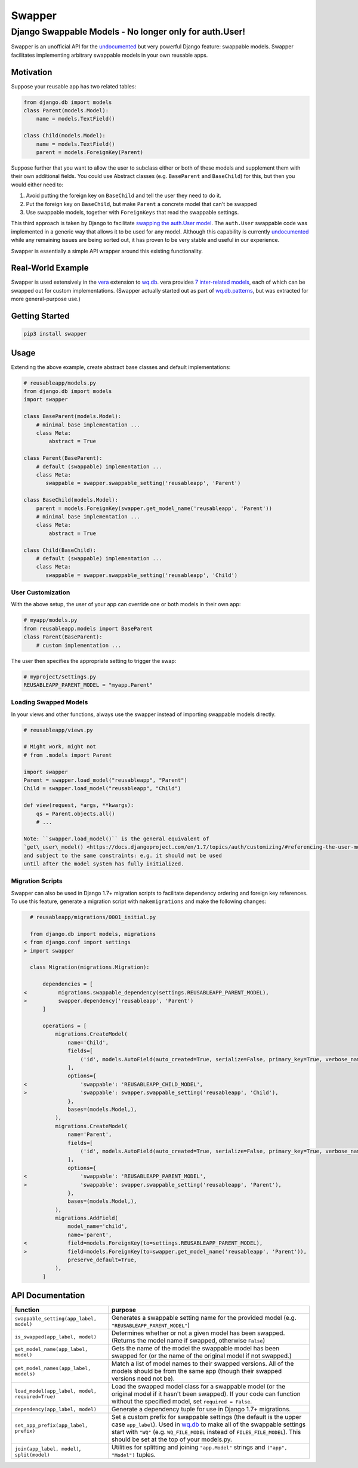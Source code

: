 Swapper
=======

Django Swappable Models - No longer only for auth.User!
^^^^^^^^^^^^^^^^^^^^^^^^^^^^^^^^^^^^^^^^^^^^^^^^^^^^^^^

Swapper is an unofficial API for the
`undocumented <https://code.djangoproject.com/ticket/19103>`__ but very
powerful Django feature: swappable models. Swapper facilitates
implementing arbitrary swappable models in your own reusable apps.

|Latest PyPI Release| |Release Notes| |License| |GitHub Stars| |GitHub
Forks| |GitHub Issues|

|Travis Build Status| |Python Support| |Django Support|

Motivation
----------

Suppose your reusable app has two related tables:

.. code:: python

    from django.db import models
    class Parent(models.Model):
        name = models.TextField()

    class Child(models.Model):
        name = models.TextField()
        parent = models.ForeignKey(Parent)

Suppose further that you want to allow the user to subclass either or
both of these models and supplement them with their own additional
fields. You could use Abstract classes (e.g. ``BaseParent`` and
``BaseChild``) for this, but then you would either need to:

1. Avoid putting the foreign key on ``BaseChild`` and tell the user they
   need to do it.
2. Put the foreign key on ``BaseChild``, but make ``Parent`` a concrete
   model that can't be swapped
3. Use swappable models, together with ``ForeignKeys`` that read the
   swappable settings.

This third approach is taken by Django to facilitate `swapping the
auth.User
model <https://docs.djangoproject.com/en/1.7/topics/auth/customizing/#auth-custom-user>`__.
The ``auth.User`` swappable code was implemented in a generic way that
allows it to be used for any model. Although this capability is
currently `undocumented <https://code.djangoproject.com/ticket/19103>`__
while any remaining issues are being sorted out, it has proven to be
very stable and useful in our experience.

Swapper is essentially a simple API wrapper around this existing
functionality.

Real-World Example
------------------

Swapper is used extensively in the `vera <http://wq.io/vera>`__
extension to `wq.db <http://wq.io/wq.db>`__. vera provides `7
inter-related models <https://github.com/wq/vera#models>`__, each of
which can be swapped out for custom implementations. (Swapper actually
started out as part of
`wq.db.patterns <http://wq.io/docs/about-patterns>`__, but was extracted
for more general-purpose use.)

Getting Started
---------------

.. code:: bash

    pip3 install swapper

Usage
-----

Extending the above example, create abstract base classes and default
implementations:

.. code:: python

    # reusableapp/models.py
    from django.db import models
    import swapper

    class BaseParent(models.Model):
        # minimal base implementation ...
        class Meta:
            abstract = True

    class Parent(BaseParent):
        # default (swappable) implementation ...
        class Meta:
           swappable = swapper.swappable_setting('reusableapp', 'Parent')

    class BaseChild(models.Model):
        parent = models.ForeignKey(swapper.get_model_name('reusableapp', 'Parent'))
        # minimal base implementation ...
        class Meta:
            abstract = True

    class Child(BaseChild):
        # default (swappable) implementation ...
        class Meta:
           swappable = swapper.swappable_setting('reusableapp', 'Child')

User Customization
~~~~~~~~~~~~~~~~~~

With the above setup, the user of your app can override one or both
models in their own app:

.. code:: python

    # myapp/models.py
    from reusableapp.models import BaseParent
    class Parent(BaseParent):
        # custom implementation ...

The user then specifies the appropriate setting to trigger the swap:

.. code:: python

    # myproject/settings.py
    REUSABLEAPP_PARENT_MODEL = "myapp.Parent"

Loading Swapped Models
~~~~~~~~~~~~~~~~~~~~~~

In your views and other functions, always use the swapper instead of
importing swappable models directly.

.. code:: python

    # reusableapp/views.py

    # Might work, might not
    # from .models import Parent

    import swapper
    Parent = swapper.load_model("reusableapp", "Parent")
    Child = swapper.load_model("reusableapp", "Child")

    def view(request, *args, **kwargs):
        qs = Parent.objects.all()
        # ...

    Note: ``swapper.load_model()`` is the general equivalent of
    `get\_user\_model() <https://docs.djangoproject.com/en/1.7/topics/auth/customizing/#referencing-the-user-model>`__
    and subject to the same constraints: e.g. it should not be used
    until after the model system has fully initialized.

Migration Scripts
~~~~~~~~~~~~~~~~~

Swapper can also be used in Django 1.7+ migration scripts to facilitate
dependency ordering and foreign key references. To use this feature,
generate a migration script with ``makemigrations`` and make the
following changes:

.. code:: diff

      # reusableapp/migrations/0001_initial.py

      from django.db import models, migrations
    < from django.conf import settings
    > import swapper

      class Migration(migrations.Migration):

          dependencies = [
    <          migrations.swappable_dependency(settings.REUSABLEAPP_PARENT_MODEL),
    >          swapper.dependency('reusableapp', 'Parent')
          ]

          operations = [
              migrations.CreateModel(
                  name='Child',
                  fields=[
                      ('id', models.AutoField(auto_created=True, serialize=False, primary_key=True, verbose_name='ID')),
                  ],
                  options={
    <                 'swappable': 'REUSABLEAPP_CHILD_MODEL',
    >                 'swappable': swapper.swappable_setting('reusableapp', 'Child'),
                  },
                  bases=(models.Model,),
              ),
              migrations.CreateModel(
                  name='Parent',
                  fields=[
                      ('id', models.AutoField(auto_created=True, serialize=False, primary_key=True, verbose_name='ID')),
                  ],
                  options={
    <                 'swappable': 'REUSABLEAPP_PARENT_MODEL',
    >                 'swappable': swapper.swappable_setting('reusableapp', 'Parent'),
                  },
                  bases=(models.Model,),
              ),
              migrations.AddField(
                  model_name='child',
                  name='parent',
    <             field=models.ForeignKey(to=settings.REUSABLEAPP_PARENT_MODEL),
    >             field=models.ForeignKey(to=swapper.get_model_name('reusableapp', 'Parent')),
                  preserve_default=True,
              ),
          ]

API Documentation
-----------------

+---------------------------------------------------+---------------------------------------------------------------------------------------------------------------------------------------------------------------------------------------------------------------------------------------------------------------------------------------------------------+
| function                                          | purpose                                                                                                                                                                                                                                                                                                 |
+===================================================+=========================================================================================================================================================================================================================================================================================================+
| ``swappable_setting(app_label, model)``           | Generates a swappable setting name for the provided model (e.g. ``"REUSABLEAPP_PARENT_MODEL"``)                                                                                                                                                                                                         |
+---------------------------------------------------+---------------------------------------------------------------------------------------------------------------------------------------------------------------------------------------------------------------------------------------------------------------------------------------------------------+
| ``is_swapped(app_label, model)``                  | Determines whether or not a given model has been swapped. (Returns the model name if swapped, otherwise ``False``)                                                                                                                                                                                      |
+---------------------------------------------------+---------------------------------------------------------------------------------------------------------------------------------------------------------------------------------------------------------------------------------------------------------------------------------------------------------+
| ``get_model_name(app_label, model)``              | Gets the name of the model the swappable model has been swapped for (or the name of the original model if not swapped.)                                                                                                                                                                                 |
+---------------------------------------------------+---------------------------------------------------------------------------------------------------------------------------------------------------------------------------------------------------------------------------------------------------------------------------------------------------------+
| ``get_model_names(app_label, models)``            | Match a list of model names to their swapped versions. All of the models should be from the same app (though their swapped versions need not be).                                                                                                                                                       |
+---------------------------------------------------+---------------------------------------------------------------------------------------------------------------------------------------------------------------------------------------------------------------------------------------------------------------------------------------------------------+
| ``load_model(app_label, model, required=True)``   | Load the swapped model class for a swappable model (or the original model if it hasn't been swapped). If your code can function without the specified model, set ``required = False``.                                                                                                                  |
+---------------------------------------------------+---------------------------------------------------------------------------------------------------------------------------------------------------------------------------------------------------------------------------------------------------------------------------------------------------------+
| ``dependency(app_label, model)``                  | Generate a dependency tuple for use in Django 1.7+ migrations.                                                                                                                                                                                                                                          |
+---------------------------------------------------+---------------------------------------------------------------------------------------------------------------------------------------------------------------------------------------------------------------------------------------------------------------------------------------------------------+
| ``set_app_prefix(app_label, prefix)``             | Set a custom prefix for swappable settings (the default is the upper case ``app_label``). Used in `wq.db <http://wq.io/wq.db>`__ to make all of the swappable settings start with ``"WQ"`` (e.g. ``WQ_FILE_MODEL`` instead of ``FILES_FILE_MODEL``). This should be set at the top of your models.py.   |
+---------------------------------------------------+---------------------------------------------------------------------------------------------------------------------------------------------------------------------------------------------------------------------------------------------------------------------------------------------------------+
| ``join(app_label, model)``, ``split(model)``      | Utilities for splitting and joining ``"app.Model"`` strings and ``("app", "Model")`` tuples.                                                                                                                                                                                                            |
+---------------------------------------------------+---------------------------------------------------------------------------------------------------------------------------------------------------------------------------------------------------------------------------------------------------------------------------------------------------------+

.. |Latest PyPI Release| image:: https://img.shields.io/pypi/v/swapper.svg
   :target: https://pypi.python.org/pypi/swapper
.. |Release Notes| image:: https://img.shields.io/github/release/wq/django-swappable-models.svg
   :target: https://github.com/wq/django-swappable-models/releases
.. |License| image:: https://img.shields.io/pypi/l/swapper.svg
   :target: https://github.com/wq/django-swappable-models/blob/master/LICENSE
.. |GitHub Stars| image:: https://img.shields.io/github/stars/wq/django-swappable-models.svg
   :target: https://github.com/wq/django-swappable-models/stargazers
.. |GitHub Forks| image:: https://img.shields.io/github/forks/wq/django-swappable-models.svg
   :target: https://github.com/wq/django-swappable-models/network
.. |GitHub Issues| image:: https://img.shields.io/github/issues/wq/django-swappable-models.svg
   :target: https://github.com/wq/django-swappable-models/issues
.. |Travis Build Status| image:: https://img.shields.io/travis/wq/django-swappable-models.svg
   :target: https://travis-ci.org/wq/django-swappable-models
.. |Python Support| image:: https://img.shields.io/pypi/pyversions/swapper.svg
   :target: https://pypi.python.org/pypi/swapper
.. |Django Support| image:: https://img.shields.io/badge/Django-1.6%2C%201.7%2C%201.8%2C%201.9-blue.svg
   :target: https://pypi.python.org/pypi/swapper
